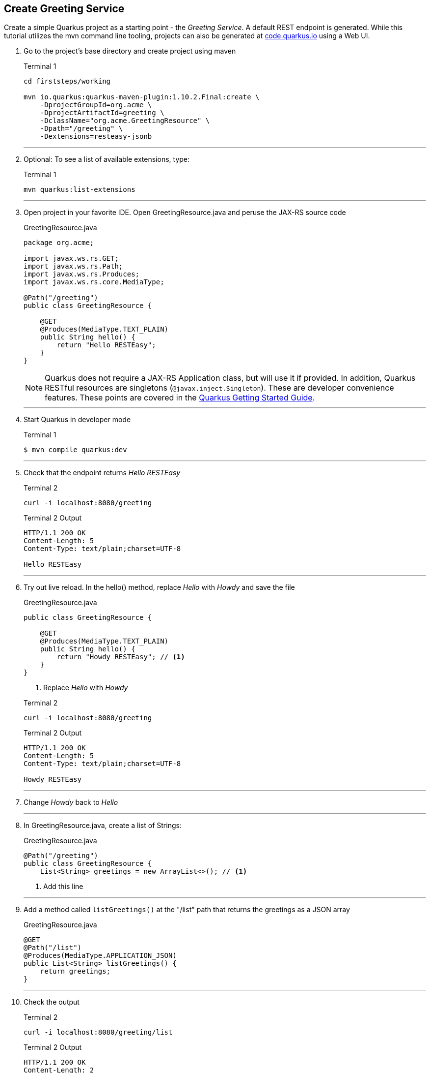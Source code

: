 == Create Greeting Service

Create a simple Quarkus project as a starting point - the _Greeting Service_.
A default REST endpoint is generated.
While this tutorial utilizes the mvn command line tooling,
projects can also be generated at http://code.quarkus.io[code.quarkus.io] using a Web UI.

. Go to the project's base directory and create project using maven
+
--
.Terminal 1
[source,bash]
----
cd firststeps/working

mvn io.quarkus:quarkus-maven-plugin:1.10.2.Final:create \
    -DprojectGroupId=org.acme \
    -DprojectArtifactId=greeting \
    -DclassName="org.acme.GreetingResource" \
    -Dpath="/greeting" \
    -Dextensions=resteasy-jsonb
----
--
+
// *********************************************
'''

. Optional: To see a list of available extensions, type:

+
--

.Terminal 1
[source,bash]
----
mvn quarkus:list-extensions
----
--
+
// *********************************************
'''

. Open project in your favorite IDE.
Open GreetingResource.java and peruse the JAX-RS source code

+
--
.GreetingResource.java
[source,java]
----
package org.acme;

import javax.ws.rs.GET;
import javax.ws.rs.Path;
import javax.ws.rs.Produces;
import javax.ws.rs.core.MediaType;

@Path("/greeting")
public class GreetingResource {

    @GET
    @Produces(MediaType.TEXT_PLAIN)
    public String hello() {
        return "Hello RESTEasy";
    }
}
----

NOTE: Quarkus does not require a JAX-RS Application class, but will use it
if provided.
In addition, Quarkus RESTful resources are singletons
(`@javax.inject.Singleton`).
These are developer convenience features.
These points are covered in the
https://quarkus.io/guides/getting-started#the-jax-rs-resources[Quarkus Getting Started Guide].
--

+
// *********************************************
'''

. Start Quarkus in developer mode

+
--
.Terminal 1
[source,bash]
----
$ mvn compile quarkus:dev
----
--
+
// *********************************************
'''

. Check that the endpoint returns _Hello RESTEasy_

+
--
.Terminal 2
[source,bash]
----
curl -i localhost:8080/greeting
----
.Terminal 2 Output
....
HTTP/1.1 200 OK
Content-Length: 5
Content-Type: text/plain;charset=UTF-8

Hello RESTEasy
....
--
+
// *********************************************
'''

. Try out live reload.
In the hello() method, replace _Hello_ with _Howdy_
and save the file
+
.GreetingResource.java
[source,java]
----
public class GreetingResource {

    @GET
    @Produces(MediaType.TEXT_PLAIN)
    public String hello() {
        return "Howdy RESTEasy"; // <1>
    }
}
----
<1> Replace _Hello_ with _Howdy_

+

.Terminal 2
[source,bash]
----
curl -i localhost:8080/greeting
----
+
.Terminal 2 Output
----
HTTP/1.1 200 OK
Content-Length: 5
Content-Type: text/plain;charset=UTF-8

Howdy RESTEasy
----

+
// *********************************************
'''

. Change _Howdy_  back to _Hello_
+
// *********************************************
'''

. In GreetingResource.java, create a list of Strings:
+
--
.GreetingResource.java
[source,java]
----
@Path("/greeting")
public class GreetingResource {
    List<String> greetings = new ArrayList<>(); // <1>
----
<1> Add this line
--
+
// *********************************************
'''

. Add a method called `listGreetings()` at the "/list" path that returns the greetings as a JSON array
+
--
.GreetingResource.java
[source,java]
----
@GET
@Path("/list")
@Produces(MediaType.APPLICATION_JSON)
public List<String> listGreetings() {
    return greetings;
}
----
--
+
// *********************************************
'''

. Check the output
+
.Terminal 2
--
[source,bash]
----
curl -i localhost:8080/greeting/list
----
--

+
--

.Terminal 2 Output
....
HTTP/1.1 200 OK
Content-Length: 2
Content-Type: application/json

[]
....
--
